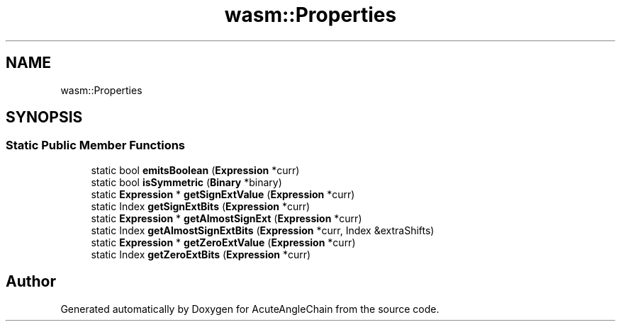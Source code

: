 .TH "wasm::Properties" 3 "Sun Jun 3 2018" "AcuteAngleChain" \" -*- nroff -*-
.ad l
.nh
.SH NAME
wasm::Properties
.SH SYNOPSIS
.br
.PP
.SS "Static Public Member Functions"

.in +1c
.ti -1c
.RI "static bool \fBemitsBoolean\fP (\fBExpression\fP *curr)"
.br
.ti -1c
.RI "static bool \fBisSymmetric\fP (\fBBinary\fP *binary)"
.br
.ti -1c
.RI "static \fBExpression\fP * \fBgetSignExtValue\fP (\fBExpression\fP *curr)"
.br
.ti -1c
.RI "static Index \fBgetSignExtBits\fP (\fBExpression\fP *curr)"
.br
.ti -1c
.RI "static \fBExpression\fP * \fBgetAlmostSignExt\fP (\fBExpression\fP *curr)"
.br
.ti -1c
.RI "static Index \fBgetAlmostSignExtBits\fP (\fBExpression\fP *curr, Index &extraShifts)"
.br
.ti -1c
.RI "static \fBExpression\fP * \fBgetZeroExtValue\fP (\fBExpression\fP *curr)"
.br
.ti -1c
.RI "static Index \fBgetZeroExtBits\fP (\fBExpression\fP *curr)"
.br
.in -1c

.SH "Author"
.PP 
Generated automatically by Doxygen for AcuteAngleChain from the source code\&.
